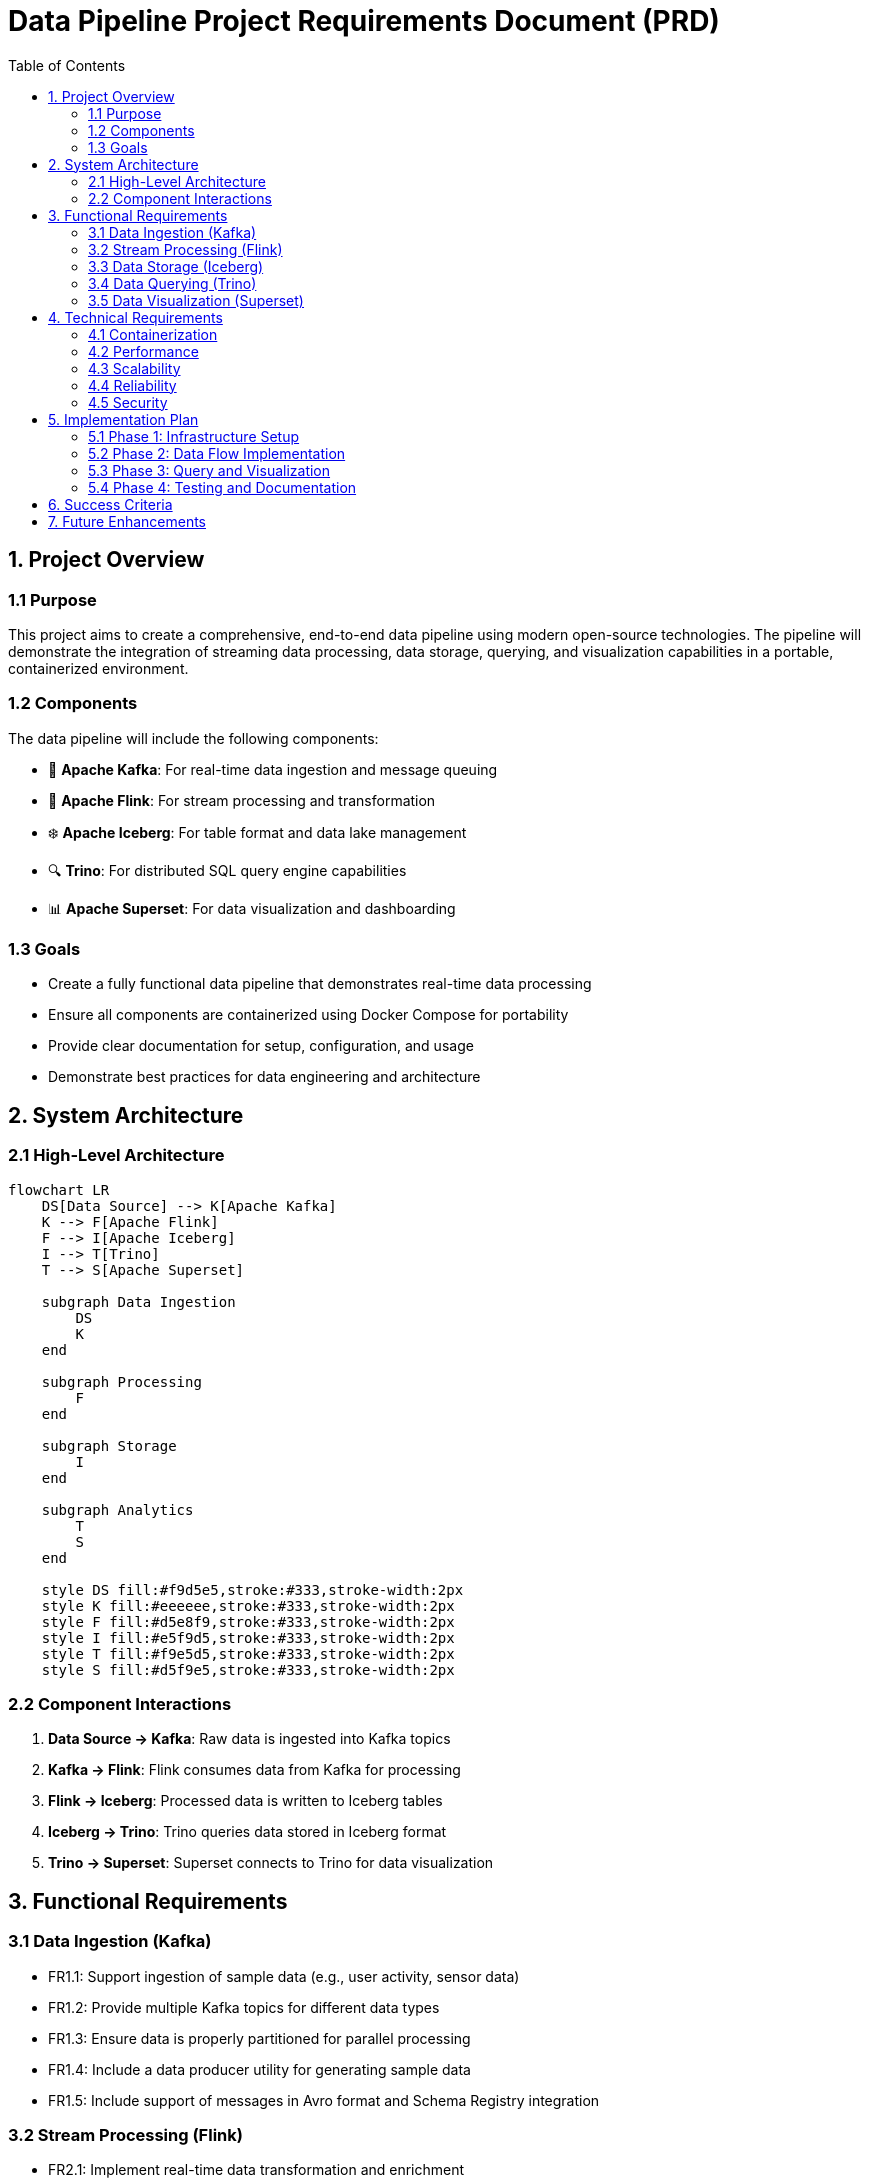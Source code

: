 = Data Pipeline Project Requirements Document (PRD)
:toc:
:icons: font
:diagram-server-url: https://kroki.io
:diagram-server-type: kroki_io

== 1. Project Overview

=== 1.1 Purpose
This project aims to create a comprehensive, end-to-end data pipeline using modern open-source technologies.
The pipeline will demonstrate the integration of streaming data processing, data storage, querying, and visualization capabilities in a portable, containerized environment.

=== 1.2 Components
The data pipeline will include the following components:

* 🚀 *Apache Kafka*: For real-time data ingestion and message queuing
* 🌊 *Apache Flink*: For stream processing and transformation
* ❄️ *Apache Iceberg*: For table format and data lake management
* 🔍 *Trino*: For distributed SQL query engine capabilities
* 📊 *Apache Superset*: For data visualization and dashboarding

=== 1.3 Goals

* Create a fully functional data pipeline that demonstrates real-time data processing
* Ensure all components are containerized using Docker Compose for portability
* Provide clear documentation for setup, configuration, and usage
* Demonstrate best practices for data engineering and architecture

== 2. System Architecture

=== 2.1 High-Level Architecture

[mermaid]
....
flowchart LR
    DS[Data Source] --> K[Apache Kafka]
    K --> F[Apache Flink]
    F --> I[Apache Iceberg]
    I --> T[Trino]
    T --> S[Apache Superset]
    
    subgraph Data Ingestion
        DS
        K
    end
    
    subgraph Processing
        F
    end
    
    subgraph Storage
        I
    end
    
    subgraph Analytics
        T
        S
    end
    
    style DS fill:#f9d5e5,stroke:#333,stroke-width:2px
    style K fill:#eeeeee,stroke:#333,stroke-width:2px
    style F fill:#d5e8f9,stroke:#333,stroke-width:2px
    style I fill:#e5f9d5,stroke:#333,stroke-width:2px
    style T fill:#f9e5d5,stroke:#333,stroke-width:2px
    style S fill:#d5f9e5,stroke:#333,stroke-width:2px
....

=== 2.2 Component Interactions

1. *Data Source → Kafka*: Raw data is ingested into Kafka topics
2. *Kafka → Flink*: Flink consumes data from Kafka for processing
3. *Flink → Iceberg*: Processed data is written to Iceberg tables
4. *Iceberg → Trino*: Trino queries data stored in Iceberg format
5. *Trino → Superset*: Superset connects to Trino for data visualization

== 3. Functional Requirements

=== 3.1 Data Ingestion (Kafka)

* FR1.1: Support ingestion of sample data (e.g., user activity, sensor data)
* FR1.2: Provide multiple Kafka topics for different data types
* FR1.3: Ensure data is properly partitioned for parallel processing
* FR1.4: Include a data producer utility for generating sample data
* FR1.5: Include support of messages in Avro format and Schema Registry integration

=== 3.2 Stream Processing (Flink)

* FR2.1: Implement real-time data transformation and enrichment
* FR2.2: Support windowed aggregations (e.g., counts, averages over time)
* FR2.3: Detect patterns or anomalies in the data stream
* FR2.4: Provide checkpointing for fault tolerance
* FR2.4: Use Table API whenever Flink SQL won't suffice 

=== 3.3 Data Storage (Iceberg)

* FR3.1: Organize data in a structured table format
* FR3.2: Support schema evolution
* FR3.3: Implement partitioning strategies for efficient querying
* FR3.4: Enable time travel queries (historical data access)

=== 3.4 Data Querying (Trino)

* FR4.1: Support SQL queries across the data lake
* FR4.2: Enable joins between different data sources
* FR4.3: Provide query optimization for performance
* FR4.4: Support both batch and interactive queries

=== 3.5 Data Visualization (Superset)

* FR5.1: Create dashboards for key metrics
* FR5.2: Support various chart types (bar, line, pie, etc.)
* FR5.3: Enable filtering and drill-down capabilities
* FR5.4: Provide scheduled reports or alerts

== 4. Technical Requirements

=== 4.1 Containerization

* TR1.1: All components must be containerized using Docker
* TR1.2: Provide a docker-compose.yml file for easy deployment
* TR1.3: Ensure proper networking between containers
* TR1.4: Include volume mounts for persistent data

=== 4.2 Performance

* TR2.1: The system should handle at least 1000 events per second
* TR2.2: Query response time should be under 5 seconds for typical queries
* TR2.3: Dashboard loading time should be under 3 seconds

=== 4.3 Scalability

* TR3.1: Components should be configurable to scale horizontally
* TR3.2: Resource allocation should be adjustable via configuration

=== 4.4 Reliability

* TR4.1: Implement proper error handling and logging
* TR4.2: Ensure data consistency across the pipeline
* TR4.3: Support for component restarts without data loss

=== 4.5 Security

* TR5.1: Basic authentication for web interfaces
* TR5.2: Secure network communication between components
* TR5.3: Role-based access control for Superset dashboards

== 5. Implementation Plan

[mermaid]
....
gantt
    title Project Implementation Timeline
    dateFormat  YYYY-MM-DD
    section Phase 1
    Infrastructure Setup           :p1, 2025-03-15, 7d
    section Phase 2
    Data Flow Implementation       :p2, after p1, 10d
    section Phase 3
    Query and Visualization        :p3, after p2, 7d
    section Phase 4
    Testing and Documentation      :p4, after p3, 5d
....

=== 5.1 Phase 1: Infrastructure Setup

* Set up Docker Compose environment
* Configure networking and volumes
* Implement basic health checks

=== 5.2 Phase 2: Data Flow Implementation

* Set up Kafka topics and producers
* Implement Flink processing jobs
* Configure Iceberg tables and storage

=== 5.3 Phase 3: Query and Visualization

* Configure Trino for querying Iceberg data
* Set up Superset connection to Trino
* Create initial dashboards and visualizations

=== 5.4 Phase 4: Testing and Documentation

* Test end-to-end data flow
* Performance testing
* Create comprehensive documentation

== 6. Success Criteria

* Complete, functioning data pipeline with all components integrated
* Sample data flowing through the entire pipeline
* Queryable data via Trino
* Visualizations available in Superset
* Documentation for setup and usage
* All components running in Docker containers orchestrated by Docker Compose

== 7. Future Enhancements

* Integration with additional data sources
* Advanced analytics using machine learning
* High availability configuration
* Monitoring and alerting system
* CI/CD pipeline for deployment
